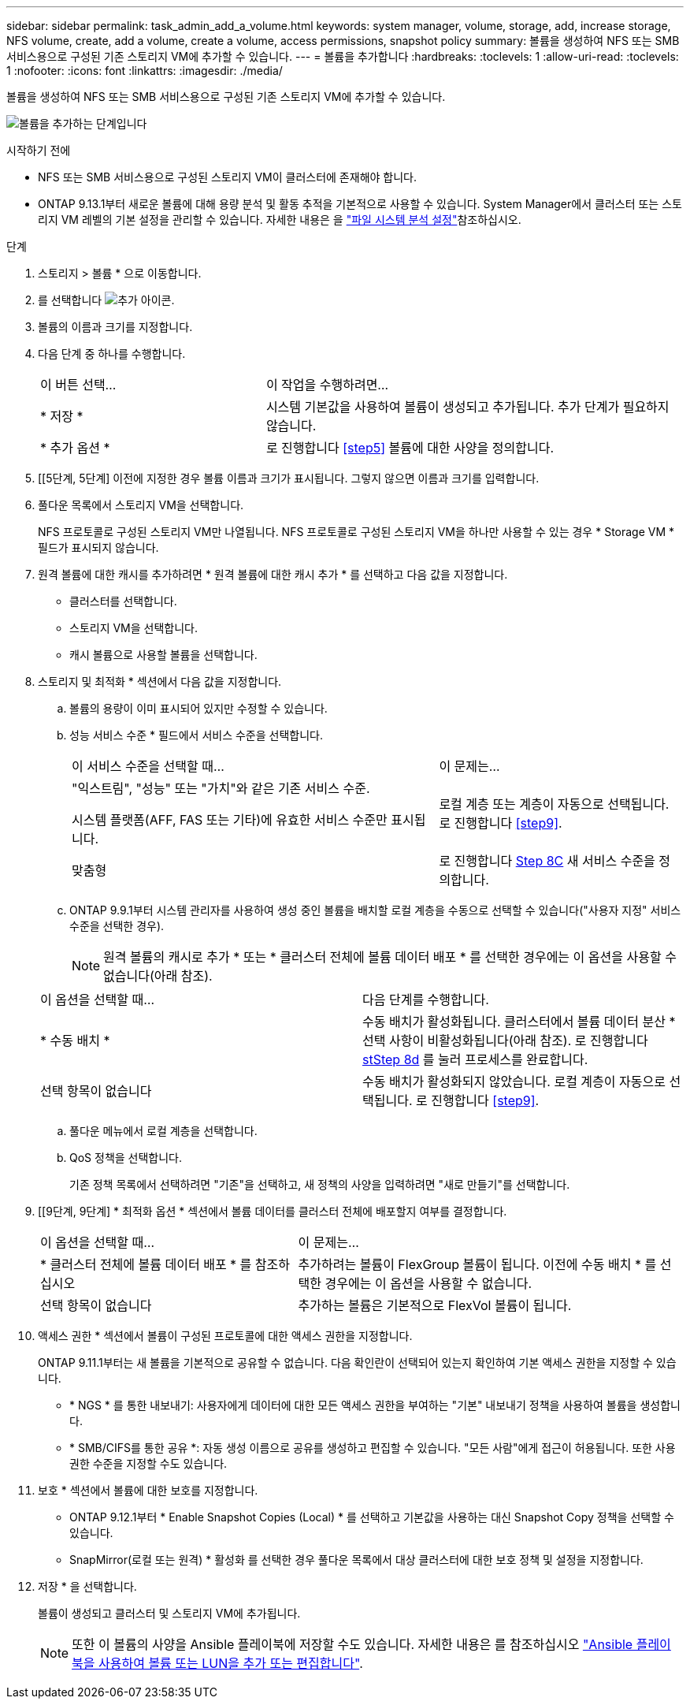 ---
sidebar: sidebar 
permalink: task_admin_add_a_volume.html 
keywords: system manager, volume, storage, add, increase storage, NFS volume, create, add a volume, create a volume, access permissions, snapshot policy 
summary: 볼륨을 생성하여 NFS 또는 SMB 서비스용으로 구성된 기존 스토리지 VM에 추가할 수 있습니다. 
---
= 볼륨을 추가합니다
:hardbreaks:
:toclevels: 1
:allow-uri-read: 
:toclevels: 1
:nofooter: 
:icons: font
:linkattrs: 
:imagesdir: ./media/


[role="lead"]
볼륨을 생성하여 NFS 또는 SMB 서비스용으로 구성된 기존 스토리지 VM에 추가할 수 있습니다.

image:workflow_admin_add_a_volume.gif["볼륨을 추가하는 단계입니다"]

.시작하기 전에
* NFS 또는 SMB 서비스용으로 구성된 스토리지 VM이 클러스터에 존재해야 합니다.
* ONTAP 9.13.1부터 새로운 볼륨에 대해 용량 분석 및 활동 추적을 기본적으로 사용할 수 있습니다. System Manager에서 클러스터 또는 스토리지 VM 레벨의 기본 설정을 관리할 수 있습니다. 자세한 내용은 을 https://docs.netapp.com/us-en/ontap/task_nas_file_system_analytics_enable.html["파일 시스템 분석 설정"]참조하십시오.


.단계
. 스토리지 > 볼륨 * 으로 이동합니다.
. 를 선택합니다 image:icon_add.gif["추가 아이콘"].
. 볼륨의 이름과 크기를 지정합니다.
. 다음 단계 중 하나를 수행합니다.
+
[cols="35,65"]
|===


| 이 버튼 선택... | 이 작업을 수행하려면... 


| * 저장 * | 시스템 기본값을 사용하여 볼륨이 생성되고 추가됩니다. 추가 단계가 필요하지 않습니다. 


| * 추가 옵션 * | 로 진행합니다 <<step5>> 볼륨에 대한 사양을 정의합니다. 
|===
. [[5단계, 5단계] 이전에 지정한 경우 볼륨 이름과 크기가 표시됩니다. 그렇지 않으면 이름과 크기를 입력합니다.
. 풀다운 목록에서 스토리지 VM을 선택합니다.
+
NFS 프로토콜로 구성된 스토리지 VM만 나열됩니다. NFS 프로토콜로 구성된 스토리지 VM을 하나만 사용할 수 있는 경우 * Storage VM * 필드가 표시되지 않습니다.

. 원격 볼륨에 대한 캐시를 추가하려면 * 원격 볼륨에 대한 캐시 추가 * 를 선택하고 다음 값을 지정합니다.
+
** 클러스터를 선택합니다.
** 스토리지 VM을 선택합니다.
** 캐시 볼륨으로 사용할 볼륨을 선택합니다.


. 스토리지 및 최적화 * 섹션에서 다음 값을 지정합니다.
+
.. 볼륨의 용량이 이미 표시되어 있지만 수정할 수 있습니다.
.. 성능 서비스 수준 * 필드에서 서비스 수준을 선택합니다.
+
[cols="60,40"]
|===


| 이 서비스 수준을 선택할 때... | 이 문제는... 


 a| 
"익스트림", "성능" 또는 "가치"와 같은 기존 서비스 수준.

시스템 플랫폼(AFF, FAS 또는 기타)에 유효한 서비스 수준만 표시됩니다.
| 로컬 계층 또는 계층이 자동으로 선택됩니다. 로 진행합니다 <<step9>>. 


| 맞춤형 | 로 진행합니다 <<step8c>> 새 서비스 수준을 정의합니다. 
|===
.. [[step8c, Step 8C]] ONTAP 9.9.1부터 시스템 관리자를 사용하여 생성 중인 볼륨을 배치할 로컬 계층을 수동으로 선택할 수 있습니다("사용자 지정" 서비스 수준을 선택한 경우).
+

NOTE: 원격 볼륨의 캐시로 추가 * 또는 * 클러스터 전체에 볼륨 데이터 배포 * 를 선택한 경우에는 이 옵션을 사용할 수 없습니다(아래 참조).

+
|===


| 이 옵션을 선택할 때... | 다음 단계를 수행합니다. 


| * 수동 배치 * | 수동 배치가 활성화됩니다. 클러스터에서 볼륨 데이터 분산 * 선택 사항이 비활성화됩니다(아래 참조). 로 진행합니다 <<step8d>> 를 눌러 프로세스를 완료합니다. 


| 선택 항목이 없습니다 | 수동 배치가 활성화되지 않았습니다. 로컬 계층이 자동으로 선택됩니다. 로 진행합니다 <<step9>>. 
|===
.. [[step8d, stStep 8d]] 풀다운 메뉴에서 로컬 계층을 선택합니다.
.. QoS 정책을 선택합니다.
+
기존 정책 목록에서 선택하려면 "기존"을 선택하고, 새 정책의 사양을 입력하려면 "새로 만들기"를 선택합니다.



. [[9단계, 9단계] * 최적화 옵션 * 섹션에서 볼륨 데이터를 클러스터 전체에 배포할지 여부를 결정합니다.
+
[cols="40,60"]
|===


| 이 옵션을 선택할 때... | 이 문제는... 


| * 클러스터 전체에 볼륨 데이터 배포 * 를 참조하십시오 | 추가하려는 볼륨이 FlexGroup 볼륨이 됩니다. 이전에 수동 배치 * 를 선택한 경우에는 이 옵션을 사용할 수 없습니다. 


| 선택 항목이 없습니다 | 추가하는 볼륨은 기본적으로 FlexVol 볼륨이 됩니다. 
|===
. 액세스 권한 * 섹션에서 볼륨이 구성된 프로토콜에 대한 액세스 권한을 지정합니다.
+
ONTAP 9.11.1부터는 새 볼륨을 기본적으로 공유할 수 없습니다. 다음 확인란이 선택되어 있는지 확인하여 기본 액세스 권한을 지정할 수 있습니다.

+
** * NGS * 를 통한 내보내기: 사용자에게 데이터에 대한 모든 액세스 권한을 부여하는 "기본" 내보내기 정책을 사용하여 볼륨을 생성합니다.
** * SMB/CIFS를 통한 공유 *: 자동 생성 이름으로 공유를 생성하고 편집할 수 있습니다. "모든 사람"에게 접근이 허용됩니다. 또한 사용 권한 수준을 지정할 수도 있습니다.


. 보호 * 섹션에서 볼륨에 대한 보호를 지정합니다.
+
** ONTAP 9.12.1부터 * Enable Snapshot Copies (Local) * 를 선택하고 기본값을 사용하는 대신 Snapshot Copy 정책을 선택할 수 있습니다.
** SnapMirror(로컬 또는 원격) * 활성화 를 선택한 경우 풀다운 목록에서 대상 클러스터에 대한 보호 정책 및 설정을 지정합니다.


. 저장 * 을 선택합니다.
+
볼륨이 생성되고 클러스터 및 스토리지 VM에 추가됩니다.

+

NOTE: 또한 이 볼륨의 사양을 Ansible 플레이북에 저장할 수도 있습니다. 자세한 내용은 를 참조하십시오 link:https://docs.netapp.com/us-en/ontap/task_use_ansible_playbooks_add_edit_volumes_luns.html["Ansible 플레이북을 사용하여 볼륨 또는 LUN을 추가 또는 편집합니다"^].


